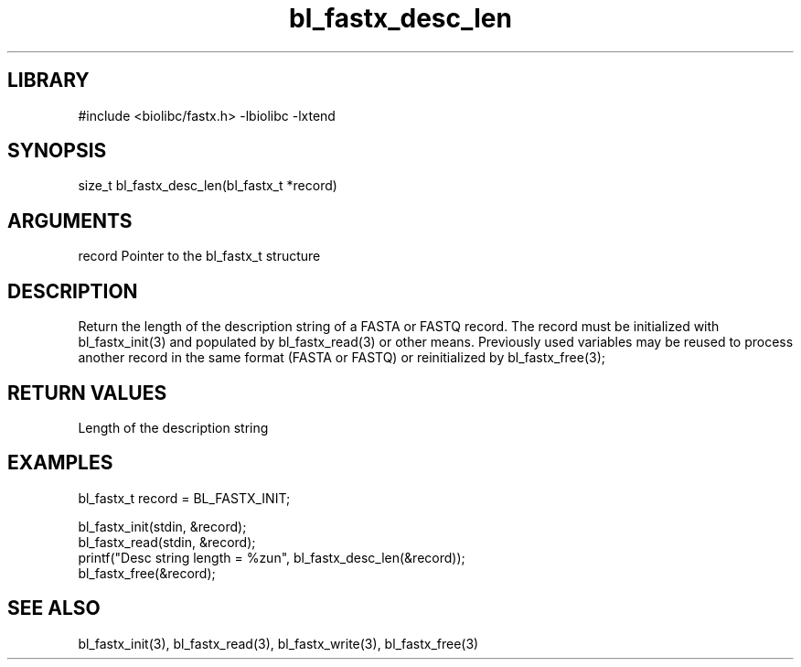 \" Generated by c2man from bl_fastx_desc_len.c
.TH bl_fastx_desc_len 3

.SH LIBRARY
\" Indicate #includes, library name, -L and -l flags
#include <biolibc/fastx.h>
-lbiolibc -lxtend

\" Convention:
\" Underline anything that is typed verbatim - commands, etc.
.SH SYNOPSIS
.PP
size_t  bl_fastx_desc_len(bl_fastx_t *record)

.SH ARGUMENTS
.nf
.na
record  Pointer to the bl_fastx_t structure
.ad
.fi

.SH DESCRIPTION

Return the length of the description string of a FASTA or FASTQ
record.  The record must be initialized with bl_fastx_init(3)
and populated by bl_fastx_read(3) or other means.  Previously used
variables may be reused to process another record in the same
format (FASTA or FASTQ) or reinitialized by bl_fastx_free(3);

.SH RETURN VALUES

Length of the description string

.SH EXAMPLES
.nf
.na

bl_fastx_t  record = BL_FASTX_INIT;

bl_fastx_init(stdin, &record);
bl_fastx_read(stdin, &record);
printf("Desc string length = %zun", bl_fastx_desc_len(&record));
bl_fastx_free(&record);
.ad
.fi

.SH SEE ALSO

bl_fastx_init(3), bl_fastx_read(3), bl_fastx_write(3),
bl_fastx_free(3)

